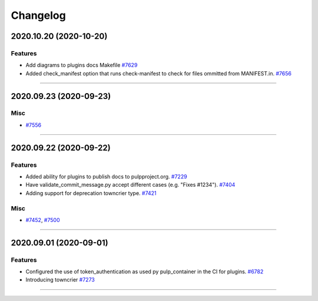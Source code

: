 =========
Changelog
=========

..
    You should *NOT* be adding new change log entries to this file, this
    file is managed by towncrier. You *may* edit previous change logs to
    fix problems like typo corrections or such.
    To add a new change log entry, please see
    https://docs.pulpproject.org/en/3.0/nightly/contributing/git.html#changelog-update

    WARNING: Don't drop the next directive!

.. towncrier release notes start

2020.10.20 (2020-10-20)
=======================


Features
--------

- Add diagrams to plugins docs Makefile
  `#7629 <https://pulp.plan.io/issues/7629>`_
- Added check_manifest option that runs check-manifest to check for files ommitted from MANIFEST.in.
  `#7656 <https://pulp.plan.io/issues/7656>`_


----


2020.09.23 (2020-09-23)
=======================


Misc
----

- `#7556 <https://pulp.plan.io/issues/7556>`_


----


2020.09.22 (2020-09-22)
=======================


Features
--------

- Added ability for plugins to publish docs to pulpproject.org.
  `#7229 <https://pulp.plan.io/issues/7229>`_
- Have validate_commit_message.py accept different cases (e.g. "Fixes #1234").
  `#7404 <https://pulp.plan.io/issues/7404>`_
- Adding support for deprecation towncrier type.
  `#7421 <https://pulp.plan.io/issues/7421>`_


Misc
----

- `#7452 <https://pulp.plan.io/issues/7452>`_, `#7500 <https://pulp.plan.io/issues/7500>`_


----


2020.09.01 (2020-09-01)
=======================


Features
--------

- Configured the use of token_authentication as used py pulp_container in the CI for plugins.
  `#6782 <https://pulp.plan.io/issues/6782>`_
- Introducing towncrier
  `#7273 <https://pulp.plan.io/issues/7273>`_


----
